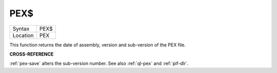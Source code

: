 ..  _pex-dlr:

PEX$
====

+----------+-------------------------------------------------------------------+
| Syntax   |  PEX$                                                             |
+----------+-------------------------------------------------------------------+
| Location |  PEX                                                              |
+----------+-------------------------------------------------------------------+

This function returns the date of assembly, version and sub-version of
the PEX file.

**CROSS-REFERENCE**

:ref:`pex-save` alters the sub-version number.
See also :ref:`ql-pex` and
:ref:`pif-dlr`.

